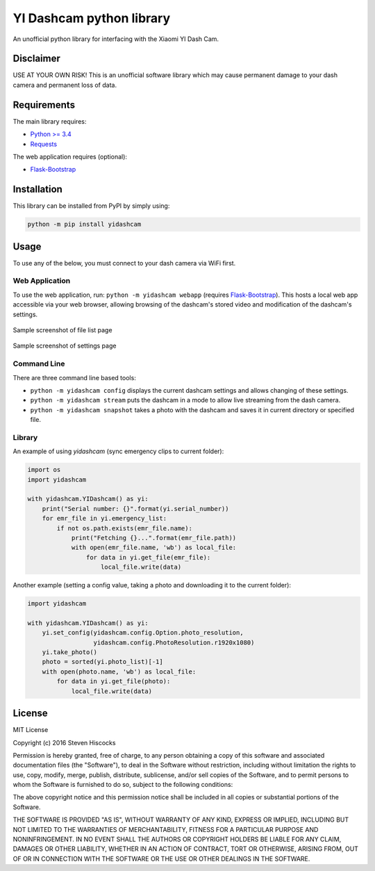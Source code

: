 =========================
YI Dashcam python library
=========================
An unofficial python library for interfacing with the Xiaomi YI Dash Cam.

Disclaimer
==========
USE AT YOUR OWN RISK! This is an unofficial software library which may cause
permanent damage to your dash camera and permanent loss of data.

Requirements
============
The main library requires:

* `Python >= 3.4 <http://www.python.org/>`_
* `Requests <http://docs.python-requests.org/en/master/>`_


The web application requires (optional):

* Flask-Bootstrap_


.. _Flask-Bootstrap: https://pythonhosted.org/Flask-Bootstrap/

Installation
============
This library can be installed from PyPI by simply using:

.. code-block:: bash

   python -m pip install yidashcam


Usage
=====
To use any of the below, you must connect to your dash camera via WiFi first.

Web Application
---------------
To use the web application, run: ``python -m yidashcam webapp`` (requires
Flask-Bootstrap_). This hosts a local web app accessible via your web browser,
allowing browsing of the dashcam's stored video and modification of the
dashcam's settings.

.. figure:: doc/file_list.png
    :width: 80 %
    :align: center

    Sample screenshot of file list page


.. figure:: doc/settings.png
    :width: 80 %
    :align: center

    Sample screenshot of settings page


Command Line
------------
There are three command line based tools:

* ``python -m yidashcam config`` displays the current dashcam settings and
  allows changing of these settings.
* ``python -m yidashcam stream`` puts the dashcam in a mode to allow live
  streaming from the dash camera.
* ``python -m yidashcam snapshot`` takes a photo with the dashcam and saves it
  in current directory or specified file.


Library
-------
An example of using `yidashcam` (sync emergency clips to current folder):

.. code-block:: python

    import os
    import yidashcam

    with yidashcam.YIDashcam() as yi:
        print("Serial number: {}".format(yi.serial_number))
        for emr_file in yi.emergency_list:
            if not os.path.exists(emr_file.name):
                print("Fetching {}...".format(emr_file.path))
                with open(emr_file.name, 'wb') as local_file:
                    for data in yi.get_file(emr_file):
                        local_file.write(data)

Another example (setting a config value, taking a photo and downloading it to
the current folder):

.. code-block:: python

    import yidashcam

    with yidashcam.YIDashcam() as yi:
        yi.set_config(yidashcam.config.Option.photo_resolution,
                      yidashcam.config.PhotoResolution.r1920x1080)
        yi.take_photo()
        photo = sorted(yi.photo_list)[-1]
        with open(photo.name, 'wb') as local_file:
            for data in yi.get_file(photo):
                local_file.write(data)


License
=======
MIT License

Copyright (c) 2016 Steven Hiscocks

Permission is hereby granted, free of charge, to any person obtaining a copy
of this software and associated documentation files (the "Software"), to deal
in the Software without restriction, including without limitation the rights
to use, copy, modify, merge, publish, distribute, sublicense, and/or sell
copies of the Software, and to permit persons to whom the Software is
furnished to do so, subject to the following conditions:

The above copyright notice and this permission notice shall be included in all
copies or substantial portions of the Software.

THE SOFTWARE IS PROVIDED "AS IS", WITHOUT WARRANTY OF ANY KIND, EXPRESS OR
IMPLIED, INCLUDING BUT NOT LIMITED TO THE WARRANTIES OF MERCHANTABILITY,
FITNESS FOR A PARTICULAR PURPOSE AND NONINFRINGEMENT. IN NO EVENT SHALL THE
AUTHORS OR COPYRIGHT HOLDERS BE LIABLE FOR ANY CLAIM, DAMAGES OR OTHER
LIABILITY, WHETHER IN AN ACTION OF CONTRACT, TORT OR OTHERWISE, ARISING FROM,
OUT OF OR IN CONNECTION WITH THE SOFTWARE OR THE USE OR OTHER DEALINGS IN THE
SOFTWARE.
